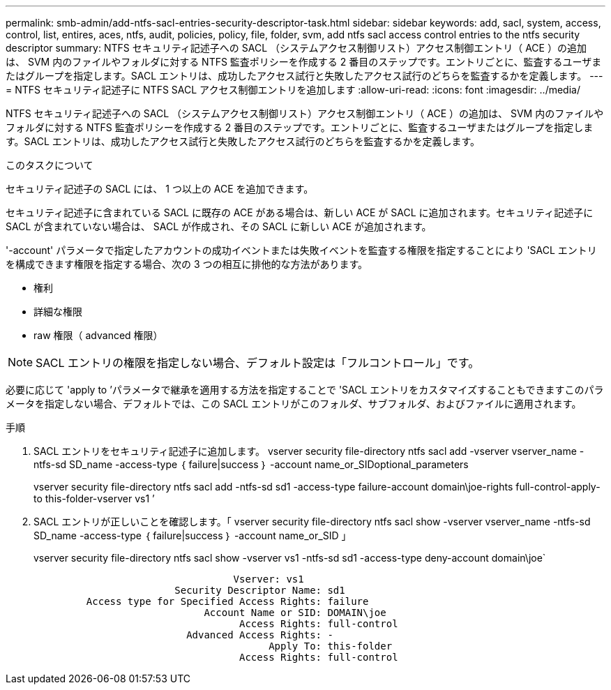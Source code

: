 ---
permalink: smb-admin/add-ntfs-sacl-entries-security-descriptor-task.html 
sidebar: sidebar 
keywords: add, sacl, system, access, control, list, entires, aces, ntfs, audit, policies, policy, file, folder, svm, add ntfs sacl access control entries to the ntfs security descriptor 
summary: NTFS セキュリティ記述子への SACL （システムアクセス制御リスト）アクセス制御エントリ（ ACE ）の追加は、 SVM 内のファイルやフォルダに対する NTFS 監査ポリシーを作成する 2 番目のステップです。エントリごとに、監査するユーザまたはグループを指定します。SACL エントリは、成功したアクセス試行と失敗したアクセス試行のどちらを監査するかを定義します。 
---
= NTFS セキュリティ記述子に NTFS SACL アクセス制御エントリを追加します
:allow-uri-read: 
:icons: font
:imagesdir: ../media/


[role="lead"]
NTFS セキュリティ記述子への SACL （システムアクセス制御リスト）アクセス制御エントリ（ ACE ）の追加は、 SVM 内のファイルやフォルダに対する NTFS 監査ポリシーを作成する 2 番目のステップです。エントリごとに、監査するユーザまたはグループを指定します。SACL エントリは、成功したアクセス試行と失敗したアクセス試行のどちらを監査するかを定義します。

.このタスクについて
セキュリティ記述子の SACL には、 1 つ以上の ACE を追加できます。

セキュリティ記述子に含まれている SACL に既存の ACE がある場合は、新しい ACE が SACL に追加されます。セキュリティ記述子に SACL が含まれていない場合は、 SACL が作成され、その SACL に新しい ACE が追加されます。

'-account' パラメータで指定したアカウントの成功イベントまたは失敗イベントを監査する権限を指定することにより 'SACL エントリを構成できます権限を指定する場合、次の 3 つの相互に排他的な方法があります。

* 権利
* 詳細な権限
* raw 権限（ advanced 権限）


[NOTE]
====
SACL エントリの権限を指定しない場合、デフォルト設定は「フルコントロール」です。

====
必要に応じて 'apply to ’パラメータで継承を適用する方法を指定することで 'SACL エントリをカスタマイズすることもできますこのパラメータを指定しない場合、デフォルトでは、この SACL エントリがこのフォルダ、サブフォルダ、およびファイルに適用されます。

.手順
. SACL エントリをセキュリティ記述子に追加します。 vserver security file-directory ntfs sacl add -vserver vserver_name -ntfs-sd SD_name -access-type ｛ failure|success ｝ -account name_or_SIDoptional_parameters
+
vserver security file-directory ntfs sacl add -ntfs-sd sd1 -access-type failure-account domain\joe-rights full-control-apply-to this-folder-vserver vs1 ’

. SACL エントリが正しいことを確認します。「 vserver security file-directory ntfs sacl show -vserver vserver_name -ntfs-sd SD_name -access-type ｛ failure|success ｝ -account name_or_SID 」
+
vserver security file-directory ntfs sacl show -vserver vs1 -ntfs-sd sd1 -access-type deny-account domain\joe`

+
[listing]
----
                                  Vserver: vs1
                        Security Descriptor Name: sd1
         Access type for Specified Access Rights: failure
                             Account Name or SID: DOMAIN\joe
                                   Access Rights: full-control
                          Advanced Access Rights: -
                                        Apply To: this-folder
                                   Access Rights: full-control
----

